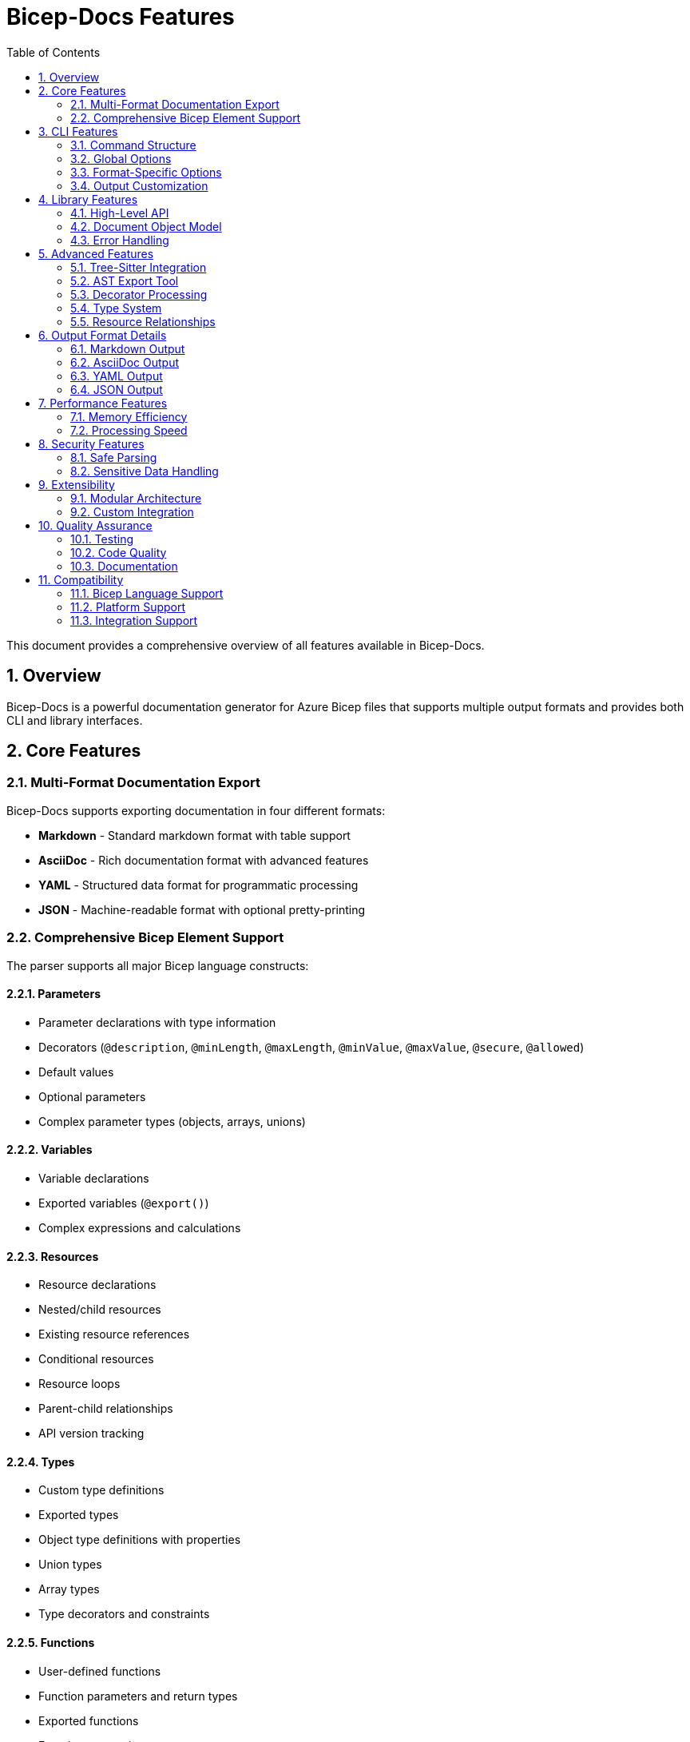 = Bicep-Docs Features
:toc:
:toc-title: Table of Contents
:sectnums:

This document provides a comprehensive overview of all features available in Bicep-Docs.

== Overview

Bicep-Docs is a powerful documentation generator for Azure Bicep files that supports multiple output formats and provides both CLI and library interfaces.

== Core Features

=== Multi-Format Documentation Export

Bicep-Docs supports exporting documentation in four different formats:

* **Markdown** - Standard markdown format with table support
* **AsciiDoc** - Rich documentation format with advanced features
* **YAML** - Structured data format for programmatic processing
* **JSON** - Machine-readable format with optional pretty-printing

=== Comprehensive Bicep Element Support

The parser supports all major Bicep language constructs:

==== Parameters
* Parameter declarations with type information
* Decorators (`@description`, `@minLength`, `@maxLength`, `@minValue`, `@maxValue`, `@secure`, `@allowed`)
* Default values
* Optional parameters
* Complex parameter types (objects, arrays, unions)

==== Variables
* Variable declarations
* Exported variables (`@export()`)
* Complex expressions and calculations

==== Resources
* Resource declarations
* Nested/child resources
* Existing resource references
* Conditional resources
* Resource loops
* Parent-child relationships
* API version tracking

==== Types
* Custom type definitions
* Exported types
* Object type definitions with properties
* Union types
* Array types
* Type decorators and constraints

==== Functions
* User-defined functions
* Function parameters and return types
* Exported functions
* Function expressions

==== Outputs
* Output declarations
* Output types and values
* Decorators and constraints
* Secure outputs

==== Imports
* Module imports
* Type imports
* Function imports

==== Metadata
* File-level metadata
* Target scope detection
* Author and description information

== CLI Features

=== Command Structure

The CLI follows a subcommand structure:

```
bicep-docs <global-options> <format> <format-options> <input-file>
```

=== Global Options

* **Verbosity Control**: `-v` (debug), `-vv` (trace), `-q` (quiet)
* **Log Formatting**: `--log-format` (text/json)
* **Log File Output**: `--log-file <path>`

=== Format-Specific Options

==== Markdown and AsciiDoc
* `--emoji`: Enable emoji symbols (✅/❌) for boolean values
* `--exclude-empty`: Skip empty sections in output
* `--output`: Specify custom output file path

==== YAML
* `--exclude-empty`: Skip empty sections in output
* `--output`: Specify custom output file path

==== JSON
* `--pretty`: Enable pretty-printing with indentation
* `--exclude-empty`: Skip empty sections in output
* `--output`: Specify custom output file path

=== Output Customization

* **Automatic File Naming**: Defaults to input filename with appropriate extension
* **Custom Output Paths**: Override default output location
* **Empty Section Filtering**: Option to exclude empty sections from output
* **Emoji Support**: Visual enhancement for boolean values in human-readable formats

== Library Features

=== High-Level API

==== One-Step Export Functions
```rust
// Direct file-to-file export
parse_and_export_to_markdown(input_path, output_path, exclude_empty)?;
parse_and_export_to_asciidoc(input_path, output_path, exclude_empty)?;
parse_and_export_to_yaml(source_code, output_path, exclude_empty)?;
parse_and_export_to_json(source_code, output_path, pretty, exclude_empty)?;
```

==== Two-Step Process
```rust
// Parse once, export multiple times
let document = parse_bicep_document(source_code)?;
export_bicep_document_to_markdown(&document, path, emoji, exclude_empty)?;
export_bicep_document_to_yaml(&document, path, exclude_empty)?;
```

==== String Export
```rust
// Export to strings for in-memory processing
let markdown = export_bicep_document_to_markdown_string(&document, emoji, exclude_empty)?;
let yaml = export_bicep_document_to_yaml_string(&document, exclude_empty)?;
```

=== Document Object Model

The `BicepDocument` struct provides structured access to all parsed elements:

```rust
pub struct BicepDocument {
    pub metadata: BicepMetadata,
    pub target_scope: String,
    pub imports: IndexMap<String, BicepImport>,
    pub types: IndexMap<String, BicepType>,
    pub parameters: IndexMap<String, BicepParameter>,
    pub variables: IndexMap<String, BicepVariable>,
    pub functions: IndexMap<String, BicepFunction>,
    pub resources: IndexMap<String, BicepResource>,
    pub outputs: IndexMap<String, BicepOutput>,
}
```

=== Error Handling

* Comprehensive error types for different failure modes
* Graceful degradation when parsing non-critical elements
* Detailed error messages with context information

== Advanced Features

=== Tree-Sitter Integration

* Uses tree-sitter grammar for robust parsing
* Handles syntax errors gracefully
* Supports incremental parsing for performance

=== AST Export Tool

Separate utility for low-level AST analysis:

* Multiple output formats (YAML, JSON, tree visualization)
* Node type filtering
* Line-based filtering
* Statistics and structure analysis
* Development and debugging support

=== Decorator Processing

Comprehensive decorator support:

* System decorators (`@sys.description`, `@sys.metadata`)
* Standard decorators (`@description`, `@secure`, `@export`)
* Validation decorators (`@minLength`, `@maxLength`, `@minValue`, `@maxValue`)
* Custom decorator preservation

=== Type System

Rich type system support:

* Primitive types (string, int, bool, object, array)
* Complex object types with nested properties
* Union types and type constraints
* Custom type definitions
* Type validation and constraints

=== Resource Relationships

Advanced resource parsing:

* Parent-child resource relationships
* Nested resource declarations
* Cross-resource dependencies
* API version tracking
* Conditional resource deployment

== Output Format Details

=== Markdown Output

* GitHub-flavored markdown
* Table-based parameter and output documentation
* Code blocks for examples
* Emoji support for boolean values
* Hierarchical section organization

=== AsciiDoc Output

* Rich formatting with AsciiDoc syntax
* Advanced table features
* Cross-references and links
* Document metadata integration
* Professional documentation appearance

=== YAML Output

* Structured data representation
* Preserves all parsed information
* Machine-readable format
* Suitable for further processing
* Maintains type information

=== JSON Output

* Complete data serialization
* Optional pretty-printing
* Suitable for API integration
* Preserves all metadata
* Machine-readable format

== Performance Features

=== Memory Efficiency

* Streaming parsing for large files
* Efficient string handling
* Minimal memory footprint
* Garbage collection friendly

=== Processing Speed

* Single-pass parsing
* Optimized tree traversal
* Efficient serialization
* Parallel processing where applicable

== Security Features

=== Safe Parsing

* Memory-safe Rust implementation
* No unsafe code in core library
* Buffer overflow protection
* Input validation and sanitization

=== Sensitive Data Handling

* Recognizes `@secure()` decorators
* Handles sensitive parameters appropriately
* Secure output indicators
* Privacy-aware documentation generation

== Extensibility

=== Modular Architecture

* Pluggable export formats
* Extensible parser modules
* Configurable output options
* Clean API boundaries

=== Custom Integration

* Library API for custom applications
* Programmatic document processing
* Custom export format development
* Integration with build pipelines

== Quality Assurance

=== Testing

* Comprehensive unit tests
* Integration tests with real Bicep files
* Property-based testing
* Continuous integration validation

=== Code Quality

* Rust clippy linting
* Automated formatting
* Memory safety validation with Miri
* Security auditing with cargo-deny

=== Documentation

* Comprehensive API documentation
* Usage examples
* Developer guides
* Contribution guidelines

== Compatibility

=== Bicep Language Support

* Supports latest Bicep language features
* Regular updates for new syntax
* Backward compatibility maintenance
* Comprehensive language construct coverage

=== Platform Support

* Cross-platform compatibility (Windows, macOS, Linux)
* Multiple architecture support
* Container-friendly deployment
* CI/CD pipeline integration

=== Integration Support

* Crate.io distribution
* GitHub Actions integration
* Docker container support
* Package manager compatibility
